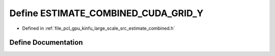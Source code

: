 .. _exhale_define_estimate__combined_8h_1a3ff7143ca1d0416f240af3f9ec912a68:

Define ESTIMATE_COMBINED_CUDA_GRID_Y
====================================

- Defined in :ref:`file_pcl_gpu_kinfu_large_scale_src_estimate_combined.h`


Define Documentation
--------------------


.. doxygendefine:: ESTIMATE_COMBINED_CUDA_GRID_Y
